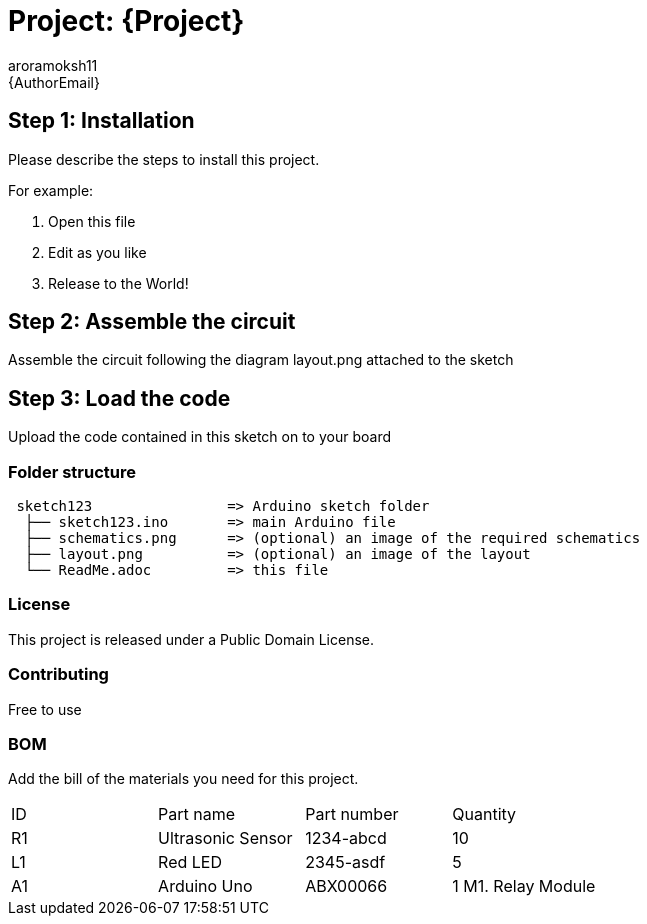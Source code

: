 :Author: aroramoksh11
:Email: {AuthorEmail}
:Date: 30/04/2023
:Revision: version#
:License: Public Domain

= Project: {Project}


== Step 1: Installation
Please describe the steps to install this project.

For example:

1. Open this file
2. Edit as you like
3. Release to the World!

== Step 2: Assemble the circuit

Assemble the circuit following the diagram layout.png attached to the sketch

== Step 3: Load the code

Upload the code contained in this sketch on to your board

=== Folder structure

....
 sketch123                => Arduino sketch folder
  ├── sketch123.ino       => main Arduino file
  ├── schematics.png      => (optional) an image of the required schematics
  ├── layout.png          => (optional) an image of the layout
  └── ReadMe.adoc         => this file
....

=== License
This project is released under a {License} License.

=== Contributing
Free to use 

=== BOM
Add the bill of the materials you need for this project.

|===
| ID | Part name      | Part number | Quantity
| R1 | Ultrasonic Sensor   | 1234-abcd   | 10
| L1 | Red LED        | 2345-asdf   | 5
| A1 | Arduino Uno  | ABX00066    | 1
  M1.  Relay Module    
|===
